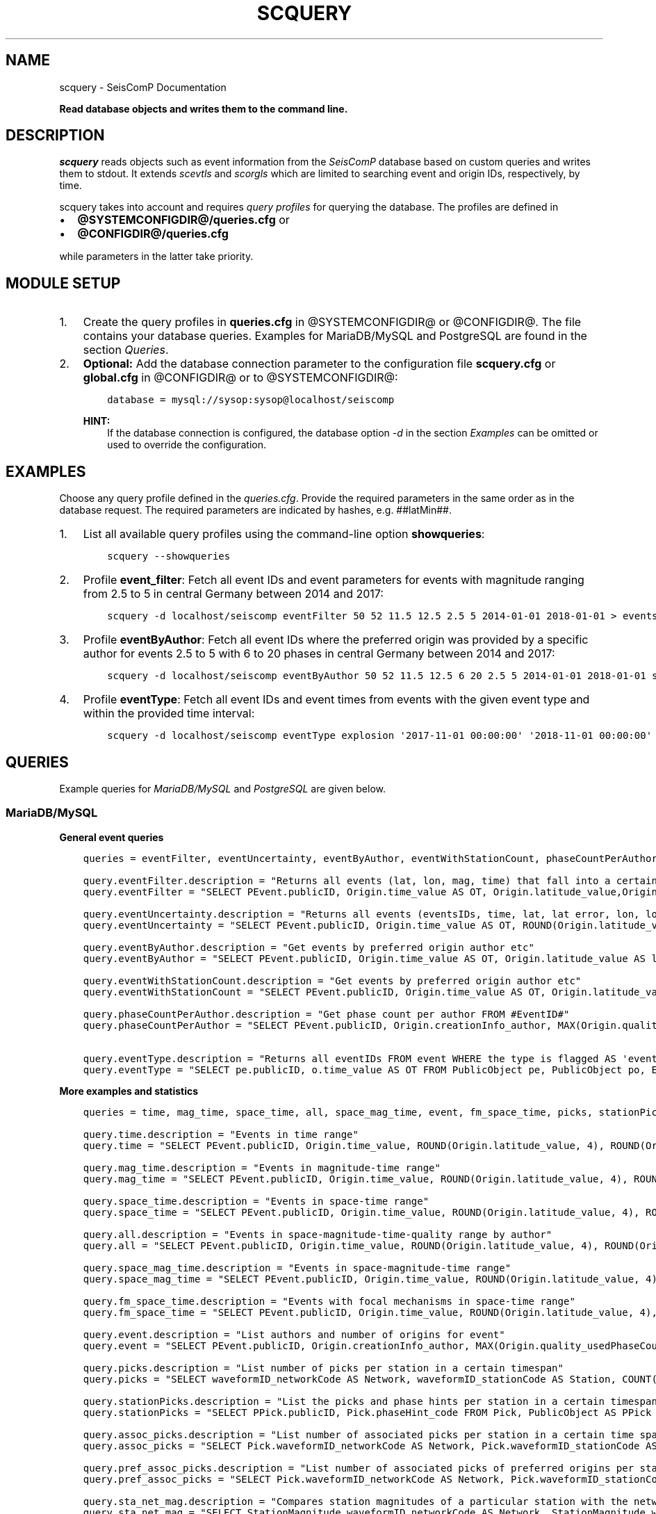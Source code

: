 .\" Man page generated from reStructuredText.
.
.
.nr rst2man-indent-level 0
.
.de1 rstReportMargin
\\$1 \\n[an-margin]
level \\n[rst2man-indent-level]
level margin: \\n[rst2man-indent\\n[rst2man-indent-level]]
-
\\n[rst2man-indent0]
\\n[rst2man-indent1]
\\n[rst2man-indent2]
..
.de1 INDENT
.\" .rstReportMargin pre:
. RS \\$1
. nr rst2man-indent\\n[rst2man-indent-level] \\n[an-margin]
. nr rst2man-indent-level +1
.\" .rstReportMargin post:
..
.de UNINDENT
. RE
.\" indent \\n[an-margin]
.\" old: \\n[rst2man-indent\\n[rst2man-indent-level]]
.nr rst2man-indent-level -1
.\" new: \\n[rst2man-indent\\n[rst2man-indent-level]]
.in \\n[rst2man-indent\\n[rst2man-indent-level]]u
..
.TH "SCQUERY" "1" "Dec 04, 2023" "5.5.14" "SeisComP"
.SH NAME
scquery \- SeisComP Documentation
.sp
\fBRead database objects and writes them to the command line.\fP
.SH DESCRIPTION
.sp
\fIscquery\fP reads objects such as event information from the \fISeisComP\fP database based
on custom queries and writes them to stdout.
It extends \fI\%scevtls\fP and \fI\%scorgls\fP which are limited to searching event
and origin IDs, respectively, by time.
.sp
scquery takes into account and requires \fI\%query profiles\fP
for querying the database. The profiles are defined in
.INDENT 0.0
.IP \(bu 2
\fB@SYSTEMCONFIGDIR@/queries.cfg\fP or
.IP \(bu 2
\fB@CONFIGDIR@/queries.cfg\fP
.UNINDENT
.sp
while parameters in the latter take priority.
.SH MODULE SETUP
.INDENT 0.0
.IP 1. 3
Create the query profiles in \fBqueries.cfg\fP in @SYSTEMCONFIGDIR@ or
@CONFIGDIR@. The file contains your database queries. Examples for
MariaDB/MySQL and PostgreSQL are found in the section \fI\%Queries\fP\&.
.IP 2. 3
\fBOptional:\fP Add the database connection parameter to the configuration file
\fBscquery.cfg\fP or \fBglobal.cfg\fP in @CONFIGDIR@ or to @SYSTEMCONFIGDIR@:
.INDENT 3.0
.INDENT 3.5
.sp
.nf
.ft C
database = mysql://sysop:sysop@localhost/seiscomp
.ft P
.fi
.UNINDENT
.UNINDENT
.sp
\fBHINT:\fP
.INDENT 3.0
.INDENT 3.5
If the database connection is configured, the database option \fI\%\-d\fP
in the section \fI\%Examples\fP can be omitted or used to
override the configuration.
.UNINDENT
.UNINDENT
.UNINDENT
.SH EXAMPLES
.sp
Choose any query profile defined in the \fI\%queries.cfg\fP\&. Provide
the required parameters in the same order as in the database request. The required
parameters are indicated by hashes, e.g. ##latMin##.
.INDENT 0.0
.IP 1. 3
List all available query profiles using the command\-line option \fBshowqueries\fP:
.INDENT 3.0
.INDENT 3.5
.sp
.nf
.ft C
scquery \-\-showqueries
.ft P
.fi
.UNINDENT
.UNINDENT
.IP 2. 3
Profile \fBevent_filter\fP: Fetch all event IDs and event parameters for events
with magnitude ranging from 2.5 to 5 in central Germany between 2014 and 2017:
.INDENT 3.0
.INDENT 3.5
.sp
.nf
.ft C
scquery \-d localhost/seiscomp eventFilter 50 52 11.5 12.5 2.5 5 2014\-01\-01 2018\-01\-01 > events_vogtland.txt
.ft P
.fi
.UNINDENT
.UNINDENT
.IP 3. 3
Profile \fBeventByAuthor\fP: Fetch all event IDs where the preferred origin was
provided by a specific author for events 2.5 to 5 with 6 to 20 phases in central
Germany between 2014 and 2017:
.INDENT 3.0
.INDENT 3.5
.sp
.nf
.ft C
scquery \-d localhost/seiscomp eventByAuthor 50 52 11.5 12.5 6 20 2.5 5 2014\-01\-01 2018\-01\-01 scautoloc > events_vogtland.txt
.ft P
.fi
.UNINDENT
.UNINDENT
.IP 4. 3
Profile \fBeventType\fP: Fetch all event IDs and event times from events
with the given event type and within the provided time interval:
.INDENT 3.0
.INDENT 3.5
.sp
.nf
.ft C
scquery \-d localhost/seiscomp eventType explosion \(aq2017\-11\-01 00:00:00\(aq \(aq2018\-11\-01 00:00:00\(aq
.ft P
.fi
.UNINDENT
.UNINDENT
.UNINDENT
.SH QUERIES
.sp
Example queries for \fI\%MariaDB/MySQL\fP and \fI\%PostgreSQL\fP are given
below.
.SS MariaDB/MySQL
.sp
\fBGeneral event queries\fP
.INDENT 0.0
.INDENT 3.5
.sp
.nf
.ft C
queries = eventFilter, eventUncertainty, eventByAuthor, eventWithStationCount, phaseCountPerAuthor, eventType

query.eventFilter.description = \(dqReturns all events (lat, lon, mag, time) that fall into a certain region and a magnitude range\(dq
query.eventFilter = \(dqSELECT PEvent.publicID, Origin.time_value AS OT, Origin.latitude_value,Origin.longitude_value, Origin.depth_value, Magnitude.magnitude_value, Magnitude.type FROM Origin,PublicObject as POrigin, Event, PublicObject AS PEvent, Magnitude, PublicObject as PMagnitude WHERE Event._oid = PEvent._oid AND Origin._oid = POrigin._oid AND Magnitude._oid = PMagnitude._oid AND PMagnitude.publicID=Event.preferredMagnitudeID AND POrigin.publicID = Event.preferredOriginID AND Origin.latitude_value >= ##latMin## AND Origin.latitude_value <= ##latMax## AND Origin.longitude_value >= ##lonMin## AND Origin.longitude_value <= ##lonMax## AND Magnitude.magnitude_value >= ##minMag## AND Magnitude.magnitude_value <= ##maxMag## AND Origin.time_value >= \(aq##startTime##\(aq AND Origin.time_value <= \(aq##endTime##\(aq;\(dq

query.eventUncertainty.description = \(dqReturns all events (eventsIDs, time, lat, lat error, lon, lon error, depth, depth error, magnitude, region name) in the form of an event catalog\(dq
query.eventUncertainty = \(dqSELECT PEvent.publicID, Origin.time_value AS OT, ROUND(Origin.latitude_value, 3), ROUND(Origin.latitude_uncertainty, 3), ROUND(Origin.longitude_value, 3), ROUND(Origin.longitude_uncertainty, 3), ROUND(Origin.depth_value, 3), ROUND(Origin.depth_uncertainty, 3), ROUND(Magnitude.magnitude_value, 1), EventDescription.text FROM Event, PublicObject AS PEvent, EventDescription, Origin, PublicObject AS POrigin, Magnitude, PublicObject AS PMagnitude WHERE Event._oid = PEvent._oid AND Origin._oid = POrigin._oid AND Magnitude._oid = PMagnitude._oid AND Event.preferredOriginID = POrigin.publicID AND Event.preferredMagnitudeID = PMagnitude.publicID AND Event._oid = EventDescription._parent_oid AND EventDescription.type = \(aqregion name\(aq AND Event.type = \(aq##type##\(aq AND Origin.time_value >= \(aq##startTime##\(aq AND Origin.time_value <= \(aq##endTime##\(aq;\(dq

query.eventByAuthor.description = \(dqGet events by preferred origin author etc\(dq
query.eventByAuthor = \(dqSELECT PEvent.publicID, Origin.time_value AS OT, Origin.latitude_value AS lat,Origin.longitude_value AS lon, Origin.depth_value AS dep, Magnitude.magnitude_value AS mag, Magnitude.type AS mtype, Origin.quality_usedPhaseCount AS phases, Event.type AS type, Event.typeCertainty AS certainty, Origin.creationInfo_author FROM Origin, PublicObject AS POrigin, Event, PublicObject AS PEvent, Magnitude, PublicObject AS PMagnitude WHERE Event._oid = PEvent._oid AND Origin._oid = POrigin._oid AND Magnitude._oid = PMagnitude._oid AND PMagnitude.publicID = Event.preferredMagnitudeID AND POrigin.publicID = Event.preferredOriginID AND Origin.latitude_value >= ##latMin## AND Origin.latitude_value <= ##latMax## AND Origin.longitude_value >= ##lonMin## AND Origin.longitude_value <= ##lonMax## AND Origin.quality_usedPhaseCount >= ##minPhases## AND Origin.quality_usedPhaseCount <= ##maxPhases## AND Magnitude.magnitude_value >= ##minMag## AND Magnitude.magnitude_value <= ##maxMag## AND Origin.time_value >= \(aq##startTime##\(aq AND Origin.time_value <= \(aq##endTime##\(aq AND Origin.creationInfo_author like \(aq##author##\(aq;\(dq

query.eventWithStationCount.description = \(dqGet events by preferred origin author etc\(dq
query.eventWithStationCount = \(dqSELECT PEvent.publicID, Origin.time_value AS OT, Origin.latitude_value AS lat, Origin.longitude_value AS lon, Origin.depth_value AS dep, Magnitude.magnitude_value AS mag, Magnitude.type AS mtype, Origin.quality_usedStationCount AS stations, Event.type AS type, Event.typeCertainty AS certainty, Origin.creationInfo_author FROM Origin, PublicObject AS POrigin, Event, PublicObject AS PEvent, Magnitude, PublicObject AS PMagnitude WHERE Event._oid = PEvent._oid AND Origin._oid = POrigin._oid AND Magnitude._oid = PMagnitude._oid AND PMagnitude.publicID = Event.preferredMagnitudeID AND POrigin.publicID = Event.preferredOriginID AND Origin.time_value >= \(aq##startTime##\(aq AND Origin.time_value <= \(aq##endTime##\(aq;\(dq

query.phaseCountPerAuthor.description = \(dqGet phase count per author FROM #EventID#\(dq
query.phaseCountPerAuthor = \(dqSELECT PEvent.publicID, Origin.creationInfo_author, MAX(Origin.quality_usedPhaseCount) FROM Origin, PublicObject AS POrigin, Event, PublicObject AS PEvent, OriginReference WHERE Origin._oid = POrigin._oid AND Event._oid = PEvent._oid AND OriginReference._parent_oid = Event._oid AND OriginReference.originID = POrigin.publicID AND PEvent.publicID = \(aq##EventID##\(aq group by Origin.creationInfo_author;\(dq

query.eventType.description = \(dqReturns all eventIDs FROM event WHERE the type is flagged AS \(aqevent type\(aq\(dq
query.eventType = \(dqSELECT pe.publicID, o.time_value AS OT FROM PublicObject pe, PublicObject po, Event e, Origin o WHERE pe._oid = e._oid AND po._oid = o._oid AND e.preferredOriginID = po.publicID AND e.type = \(aq##type##\(aq AND o.time_value >= \(aq##startTime##\(aq AND o.time_value <= \(aq##endTime##\(aq;\(dq
.ft P
.fi
.UNINDENT
.UNINDENT
.sp
\fBMore examples and statistics\fP
.INDENT 0.0
.INDENT 3.5
.sp
.nf
.ft C
queries = time, mag_time, space_time, all, space_mag_time, event, fm_space_time, picks, stationPicks, assoc_picks, pref_assoc_picks, sta_net_mag, sta_net_mag_type, delta_sta_net_mag, delta_sta_net_mag_type

query.time.description = \(dqEvents in time range\(dq
query.time = \(dqSELECT PEvent.publicID, Origin.time_value, ROUND(Origin.latitude_value, 4), ROUND(Origin.longitude_value, 4), ROUND(Origin.depth_value, 1), ROUND(Magnitude.magnitude_value, 1), Magnitude.type, Origin.quality_usedPhaseCount, Origin.quality_usedStationCount, Event.typeCertainty, Event.type, Origin.creationInfo_author FROM Origin, PublicObject AS POrigin, Event, PublicObject AS PEvent, Magnitude, PublicObject AS PMagnitude WHERE Event._oid = PEvent._oid AND Origin._oid = POrigin._oid AND Magnitude._oid = PMagnitude._oid AND PMagnitude.publicID = Event.preferredMagnitudeID AND POrigin.publicID = Event.preferredOriginID AND Origin.time_value >= \(aq##startTime##\(aq AND Origin.time_value <= \(aq##endTime##\(aq;\(dq

query.mag_time.description = \(dqEvents in magnitude\-time range\(dq
query.mag_time = \(dqSELECT PEvent.publicID, Origin.time_value, ROUND(Origin.latitude_value, 4), ROUND(Origin.longitude_value, 4), ROUND(Origin.depth_value, 1), ROUND(Magnitude.magnitude_value, 1), Magnitude.type, Origin.quality_usedPhaseCount, Origin.quality_usedStationCount, Event.typeCertainty, Event.type, Origin.creationInfo_author FROM Origin, PublicObject AS POrigin, Event, PublicObject AS PEvent, Magnitude, PublicObject AS PMagnitude WHERE Event._oid = PEvent._oid AND Origin._oid = POrigin._oid AND Magnitude._oid = PMagnitude._oid AND PMagnitude.publicID = Event.preferredMagnitudeID AND POrigin.publicID = Event.preferredOriginID AND Magnitude.magnitude_value >= ##minMag## AND Magnitude.magnitude_value <= ##maxMag## AND Origin.time_value >= \(aq##startTime##\(aq AND Origin.time_value <= \(aq##endTime##\(aq;\(dq

query.space_time.description = \(dqEvents in space\-time range\(dq
query.space_time = \(dqSELECT PEvent.publicID, Origin.time_value, ROUND(Origin.latitude_value, 4), ROUND(Origin.longitude_value, 4), ROUND(Origin.depth_value, 1), ROUND(Magnitude.magnitude_value, 1), Magnitude.type, Origin.quality_usedPhaseCount, Origin.quality_usedStationCount, Event.typeCertainty, Event.type, Origin.creationInfo_author FROM Origin, PublicObject AS POrigin, Event, PublicObject AS PEvent, Magnitude, PublicObject AS PMagnitude WHERE Event._oid = PEvent._oid AND Origin._oid = POrigin._oid AND Magnitude._oid = PMagnitude._oid AND PMagnitude.publicID = Event.preferredMagnitudeID AND POrigin.publicID = Event.preferredOriginID AND Origin.latitude_value >= ##latMin## AND Origin.latitude_value <= ##latMax## AND Origin.longitude_value >= ##lonMin## AND Origin.longitude_value <= ##lonMax## AND Origin.time_value >= \(aq##startTime##\(aq AND Origin.time_value <= \(aq##endTime##\(aq;\(dq

query.all.description = \(dqEvents in space\-magnitude\-time\-quality range by author\(dq
query.all = \(dqSELECT PEvent.publicID, Origin.time_value, ROUND(Origin.latitude_value, 4), ROUND(Origin.longitude_value, 4), ROUND(Origin.depth_value, 1), ROUND(Magnitude.magnitude_value, 1), Magnitude.type, Origin.quality_usedPhaseCount, Origin.quality_usedStationCount, Event.typeCertainty, Event.type, Origin.creationInfo_author FROM Origin, PublicObject AS POrigin, Event, PublicObject AS PEvent, Magnitude, PublicObject AS PMagnitude WHERE Event._oid = PEvent._oid AND Origin._oid = POrigin._oid AND Magnitude._oid = PMagnitude._oid AND PMagnitude.publicID = Event.preferredMagnitudeID AND POrigin.publicID = Event.preferredOriginID AND Origin.latitude_value >= ##latMin## AND Origin.latitude_value <= ##latMax## AND Origin.longitude_value >= ##lonMin## AND Origin.longitude_value <= ##lonMax## AND Origin.quality_usedPhaseCount >= ##minPhases## AND Origin.quality_usedPhaseCount <= ##maxPhases## AND Magnitude.magnitude_value >= ##minMag## AND Magnitude.magnitude_value <= ##maxMag## AND Origin.time_value >= \(aq##startTime##\(aq AND Origin.time_value <= \(aq##endTime##\(aq AND Origin.creationInfo_author like \(aq##author##%\(aq;\(dq

query.space_mag_time.description = \(dqEvents in space\-magnitude\-time range\(dq
query.space_mag_time = \(dqSELECT PEvent.publicID, Origin.time_value, ROUND(Origin.latitude_value, 4), ROUND(Origin.longitude_value, 4), ROUND(Origin.depth_value, 1), ROUND(Magnitude.magnitude_value, 1), Magnitude.type, Origin.quality_usedPhaseCount, Origin.quality_usedStationCount, Event.typeCertainty, Event.type, Origin.creationInfo_author FROM Origin, PublicObject AS POrigin, Event, PublicObject AS PEvent, Magnitude, PublicObject AS PMagnitude WHERE Event._oid = PEvent._oid AND Origin._oid = POrigin._oid AND Magnitude._oid = PMagnitude._oid AND PMagnitude.publicID = Event.preferredMagnitudeID AND POrigin.publicID = Event.preferredOriginID AND Origin.latitude_value >= ##latMin## AND Origin.latitude_value <= ##latMax## AND Origin.longitude_value >= ##lonMin## AND Origin.longitude_value <= ##lonMax## AND Magnitude.magnitude_value >= ##minMag## AND Magnitude.magnitude_value <= ##maxMag## AND Origin.time_value >= \(aq##startTime##\(aq AND Origin.time_value <= \(aq##endTime##\(aq;\(dq

query.fm_space_time.description = \(dqEvents with focal mechanisms in space\-time range\(dq
query.fm_space_time = \(dqSELECT PEvent.publicID, Origin.time_value, ROUND(Origin.latitude_value, 4), ROUND(Origin.longitude_value, 4), ROUND(Origin.depth_value, 1), ROUND(Magnitude.magnitude_value, 1), Magnitude.type, MomentTensor.doubleCouple, MomentTensor.variance, Event.typeCertainty, Event.type, Origin.creationInfo_author FROM Origin, PublicObject AS POrigin, Event, PublicObject AS PEvent, Magnitude, PublicObject AS PMagnitude, FocalMechanism, PublicObject AS PFocalMechanism, MomentTensor WHERE Event._oid = PEvent._oid AND Origin._oid = POrigin._oid AND Magnitude._oid = PMagnitude._oid AND PMagnitude.publicID = Event.preferredMagnitudeID AND FocalMechanism._oid = PFocalMechanism._oid AND PFocalMechanism.publicID = Event.preferredFocalMechanismID AND MomentTensor._parent_oid = FocalMechanism._oid AND POrigin.publicID = Event.preferredOriginID AND Origin.latitude_value >= ##latMin## AND Origin.latitude_value <= ##latMax## AND Origin.longitude_value >= ##lonMin## AND Origin.longitude_value <= ##lonMax## AND Origin.time_value >= \(aq##startTime##\(aq AND Origin.time_value <= \(aq##endTime##\(aq;\(dq

query.event.description = \(dqList authors and number of origins for event\(dq
query.event = \(dqSELECT PEvent.publicID, Origin.creationInfo_author, MAX(Origin.quality_usedPhaseCount) FROM Origin, PublicObject AS POrigin, Event, PublicObject AS PEvent, OriginReference WHERE Origin._oid = POrigin._oid AND Event._oid = PEvent._oid AND OriginReference._parent_oid = Event._oid AND OriginReference.originID = POrigin.publicID AND PEvent.publicID = \(aq##EventID##\(aq group by Origin.creationInfo_author;\(dq

query.picks.description = \(dqList number of picks per station in a certain timespan\(dq
query.picks = \(dqSELECT waveformID_networkCode AS Network, waveformID_stationCode AS Station, COUNT(_oid) AS Picks, MIN(time_value) AS Start, MAX(time_value) AS End FROM Pick WHERE time_value >= \(aq##startTime##\(aq AND time_value <= \(aq##endTime##\(aq GROUP BY waveformID_networkCode, waveformID_stationCode;\(dq

query.stationPicks.description = \(dqList the picks and phase hints per station in a certain timespan\(dq
query.stationPicks = \(dqSELECT PPick.publicID, Pick.phaseHint_code FROM Pick, PublicObject AS PPick WHERE Pick._oid = PPick._oid AND waveformID_networkCode = \(aq##netCode##\(aq AND waveformID_stationCode = \(aq##staCode##\(aq AND time_value >= \(aq##startTime##\(aq AND time_value <= \(aq##endTime##\(aq;\(dq

query.assoc_picks.description = \(dqList number of associated picks per station in a certain time span\(dq
query.assoc_picks = \(dqSELECT Pick.waveformID_networkCode AS Network, Pick.waveformID_stationCode AS Station, COUNT(DISTINCT(Pick._oid)) AS Picks, MIN(Pick.time_value) AS Start, MAX(Pick.time_value) AS End FROM Pick, PublicObject PPick, Arrival WHERE Pick._oid = PPick._oid AND PPick.publicID = Arrival.pickID AND Pick.time_value >= \(aq##startTime##\(aq AND Pick.time_value <= \(aq##endTime##\(aq GROUP BY Pick.waveformID_networkCode, Pick.waveformID_stationCode;\(dq

query.pref_assoc_picks.description = \(dqList number of associated picks of preferred origins per station for certain time span\(dq
query.pref_assoc_picks = \(dqSELECT Pick.waveformID_networkCode AS Network, Pick.waveformID_stationCode AS Station, COUNT(DISTINCT(Pick._oid)) AS Picks, MIN(Pick.time_value) AS Start, MAX(Pick.time_value) AS End FROM Pick, PublicObject PPick, Arrival, Origin, PublicObject POrigin, Event WHERE Event.preferredOriginID = POrigin.publicID AND Origin._oid = POrigin._oid AND Origin._oid = Arrival._parent_oid AND Pick._oid = PPick._oid AND PPick.publicID = Arrival.pickID AND Pick.time_value >= \(aq##startTime##\(aq AND Pick.time_value <= \(aq##endTime##\(aq GROUP BY Pick.waveformID_networkCode, Pick.waveformID_stationCode;\(dq

query.sta_net_mag.description = \(dqCompares station magnitudes of a particular station with the network magnitude in a certain time span\(dq
query.sta_net_mag = \(dqSELECT StationMagnitude.waveformID_networkCode AS Network, StationMagnitude.waveformID_stationCode AS Station, StationMagnitude.magnitude_value AS StaMag, Magnitude.magnitude_value AS NetMag, Magnitude.type AS NetMagType, StationMagnitude.creationInfo_creationTime AS CreationTime FROM StationMagnitude, PublicObject PStationMagnitude, StationMagnitudeContribution, Magnitude WHERE StationMagnitude._oid = PStationMagnitude._oid AND StationMagnitudeContribution.stationMagnitudeID = PStationMagnitude.publicID AND StationMagnitudeContribution._parent_oid = Magnitude._oid AND StationMagnitude.waveformID_networkCode = \(aq##netCode##\(aq AND StationMagnitude.waveformID_stationCode = \(aq##staCode##\(aq AND StationMagnitude.creationInfo_creationTime >= \(aq##startTime##\(aq AND StationMagnitude.creationInfo_creationTime <= \(aq##endTime##\(aq ORDER BY StationMagnitude.creationInfo_creationTime;\(dq

query.sta_net_mag_type.description = \(dqCompares station magnitudes of a particular station with the network magnitude of specific type in a certain time span\(dq
query.sta_net_mag_type = \(dqSELECT StationMagnitude.waveformID_networkCode AS Network, StationMagnitude.waveformID_stationCode AS Station, StationMagnitude.magnitude_value AS StaMag, Magnitude.magnitude_value AS NetMag, Magnitude.type AS NetMagType, StationMagnitude.creationInfo_creationTime AS CreationTime FROM StationMagnitude, PublicObject PStationMagnitude, StationMagnitudeContribution, Magnitude WHERE StationMagnitude._oid = PStationMagnitude._oid AND StationMagnitudeContribution.stationMagnitudeID = PStationMagnitude.publicID AND StationMagnitudeContribution._parent_oid = Magnitude._oid AND StationMagnitude.waveformID_networkCode = \(aq##netCode##\(aq AND StationMagnitude.waveformID_stationCode = \(aq##staCode##\(aq AND StationMagnitude.creationInfo_creationTime >= \(aq##startTime##\(aq AND StationMagnitude.creationInfo_creationTime <= \(aq##endTime##\(aq AND Magnitude.type = \(aq##magType##\(aq ORDER BY StationMagnitude.creationInfo_creationTime;\(dq

query.delta_sta_net_mag.description = \(dqCalculates delta values of station and network magnitudes for all stations in a certain time span\(dq
query.delta_sta_net_mag = \(dqSELECT StationMagnitude.waveformID_networkCode AS Network, StationMagnitude.waveformID_stationCode AS Station, AVG(StationMagnitude.magnitude_value \- Magnitude.magnitude_value) AS DeltaAvg, MIN(StationMagnitude.magnitude_value \- Magnitude.magnitude_value) AS DeltaMin, MAX(StationMagnitude.magnitude_value \- Magnitude.magnitude_value) AS DeltaMax, MIN(StationMagnitude.creationInfo_creationTime) AS Start, MAX(StationMagnitude.creationInfo_creationTime) AS End FROM StationMagnitude, PublicObject PStationMagnitude, StationMagnitudeContribution, Magnitude WHERE StationMagnitude._oid = PStationMagnitude._oidStationMagnitudeContribution.stationMagnitudeID = PStationMagnitude.publicIDStationMagnitudeContribution._parent_oid = Magnitude._oidStationMagnitude.creationInfo_creationTime >= \(aq##startTime##\(aqStationMagnitude.creationInfo_creationTime <= \(aq##endTime##\(aq GROUP BY StationMagnitude.waveformID_networkCode, StationMagnitude.waveformID_stationCode;\(dq

query.delta_sta_net_mag_type.description = \(dqCalculates delta values of station and network magnitudes for all stations and all magnitude types in a certain time span\(dq
query.delta_sta_net_mag_type = \(dqSELECT StationMagnitude.waveformID_networkCode AS Network, StationMagnitude.waveformID_stationCode AS Station, AVG(StationMagnitude.magnitude_value \- Magnitude.magnitude_value) AS DeltaAvg, MIN(StationMagnitude.magnitude_value \- Magnitude.magnitude_value) AS DeltaMin, MAX(StationMagnitude.magnitude_value \- Magnitude.magnitude_value) AS DeltaMax, Magnitude.type AS NetMagType, MIN(StationMagnitude.creationInfo_creationTime) AS Start, MAX(StationMagnitude.creationInfo_creationTime) AS End FROM StationMagnitude, PublicObject PStationMagnitude, StationMagnitudeContribution, Magnitude WHERE StationMagnitude._oid = PStationMagnitude._oid AND StationMagnitudeContribution.stationMagnitudeID = PStationMagnitude.publicID AND StationMagnitudeContribution._parent_oid = Magnitude._oid AND StationMagnitude.creationInfo_creationTime >= \(aq##startTime##\(aq AND StationMagnitude.creationInfo_creationTime <= \(aq##endTime##\(aq GROUP BY StationMagnitude.waveformID_networkCode, StationMagnitude.waveformID_stationCode, Magnitude.type;\(dq
.ft P
.fi
.UNINDENT
.UNINDENT
.SS PostgreSQL
.sp
In contrast to queries for objects in \fI\%MariaDB/MySQL\fP the
string \fBm_\fP must be added to the value and publicID database columns as shown
below for the query \(dqeventFilter\(dq.
.INDENT 0.0
.INDENT 3.5
.sp
.nf
.ft C
queries = eventFilter

query.eventFilter.description = \(dqReturns all events (lat, lon, mag, time) that fall into a certain region and a magnitude range\(dq
query.eventFilter = \(dqSELECT PEvent.m_publicID, Origin.m_time_value AS OT, Origin.m_latitude_value, Origin.m_longitude_value, Origin.m_depth_value, Magnitude.m_magnitude_value, Magnitude.m_type FROM Origin, PublicObject AS POrigin, Event, PublicObject AS PEvent, Magnitude, PublicObject AS PMagnitude WHERE Event._oid = PEvent._oid AND Origin._oid = POrigin._oid AND Magnitude._oid = PMagnitude._oid AND PMagnitude.m_publicID = Event.m_preferredMagnitudeID AND POrigin.m_publicID = Event.m_preferredOriginID AND Origin.m_latitude_value >= ##latMin## AND Origin.m_latitude_value <= ##latMax## AND Origin.m_longitude_value >= ##lonMin## AND Origin.m_longitude_value <= ##lonMax## AND Magnitude.m_magnitude_value >= ##minMag## AND Magnitude.m_magnitude_value <= ##maxMag## AND Origin.m_time_value >= \(aq##startTime##\(aq AND Origin.m_time_value <= \(aq##endTime##\(aq;\(dq
.ft P
.fi
.UNINDENT
.UNINDENT
.SH MODULE CONFIGURATION
.nf
\fBetc/defaults/global.cfg\fP
\fBetc/defaults/scquery.cfg\fP
\fBetc/global.cfg\fP
\fBetc/scquery.cfg\fP
\fB~/.seiscomp/global.cfg\fP
\fB~/.seiscomp/scquery.cfg\fP
.fi
.sp
.sp
scquery inherits \fI\%global options\fP\&.
.SH COMMAND-LINE OPTIONS
.sp
\fBscquery [OPTIONS] [query name] [query parameters]\fP
.SS Generic
.INDENT 0.0
.TP
.B \-h, \-\-help
Show help message.
.UNINDENT
.INDENT 0.0
.TP
.B \-V, \-\-version
Show version information.
.UNINDENT
.INDENT 0.0
.TP
.B \-\-config\-file arg
Use alternative configuration file. When this option is
used the loading of all stages is disabled. Only the
given configuration file is parsed and used. To use
another name for the configuration create a symbolic
link of the application or copy it. Example:
scautopick \-> scautopick2.
.UNINDENT
.INDENT 0.0
.TP
.B \-\-plugins arg
Load given plugins.
.UNINDENT
.SS Verbosity
.INDENT 0.0
.TP
.B \-\-verbosity arg
Verbosity level [0..4]. 0:quiet, 1:error, 2:warning, 3:info,
4:debug.
.UNINDENT
.INDENT 0.0
.TP
.B \-v, \-\-v
Increase verbosity level (may be repeated, eg. \-vv).
.UNINDENT
.INDENT 0.0
.TP
.B \-q, \-\-quiet
Quiet mode: no logging output.
.UNINDENT
.INDENT 0.0
.TP
.B \-\-component arg
Limit the logging to a certain component. This option can
be given more than once.
.UNINDENT
.INDENT 0.0
.TP
.B \-s, \-\-syslog
Use syslog logging backend. The output usually goes to
/var/lib/messages.
.UNINDENT
.INDENT 0.0
.TP
.B \-l, \-\-lockfile arg
Path to lock file.
.UNINDENT
.INDENT 0.0
.TP
.B \-\-console arg
Send log output to stdout.
.UNINDENT
.INDENT 0.0
.TP
.B \-\-debug
Execute in debug mode.
Equivalent to \-\-verbosity=4 \-\-console=1 .
.UNINDENT
.INDENT 0.0
.TP
.B \-\-log\-file arg
Use alternative log file.
.UNINDENT
.SS Database
.INDENT 0.0
.TP
.B \-\-db\-driver\-list
List all supported database drivers.
.UNINDENT
.INDENT 0.0
.TP
.B \-d, \-\-database arg
The database connection string, format:
\fI\%service://user:pwd@host/database\fP\&.
\(dqservice\(dq is the name of the database driver which
can be queried with \(dq\-\-db\-driver\-list\(dq.
.UNINDENT
.SS Commands
.INDENT 0.0
.TP
.B \-\-showqueries
Show the queries defined in queries.cfg
.UNINDENT
.INDENT 0.0
.TP
.B \-\-print\-column\-name
Print the name of each output column in a header
.UNINDENT
.INDENT 0.0
.TP
.B \-\-print\-header
Print the query parameters and the query filter description
as a header of the query output
.UNINDENT
.INDENT 0.0
.TP
.B \-\-delimiter
Column delimiter. If found, this character will be escaped
in output values. Default: \(aq|\(aq
.UNINDENT
.INDENT 0.0
.TP
.B \-Q, \-\-query
Execute the given query from the command line.
.UNINDENT
.SH AUTHOR
gempa GmbH, GFZ Potsdam
.SH COPYRIGHT
gempa GmbH, GFZ Potsdam
.\" Generated by docutils manpage writer.
.
